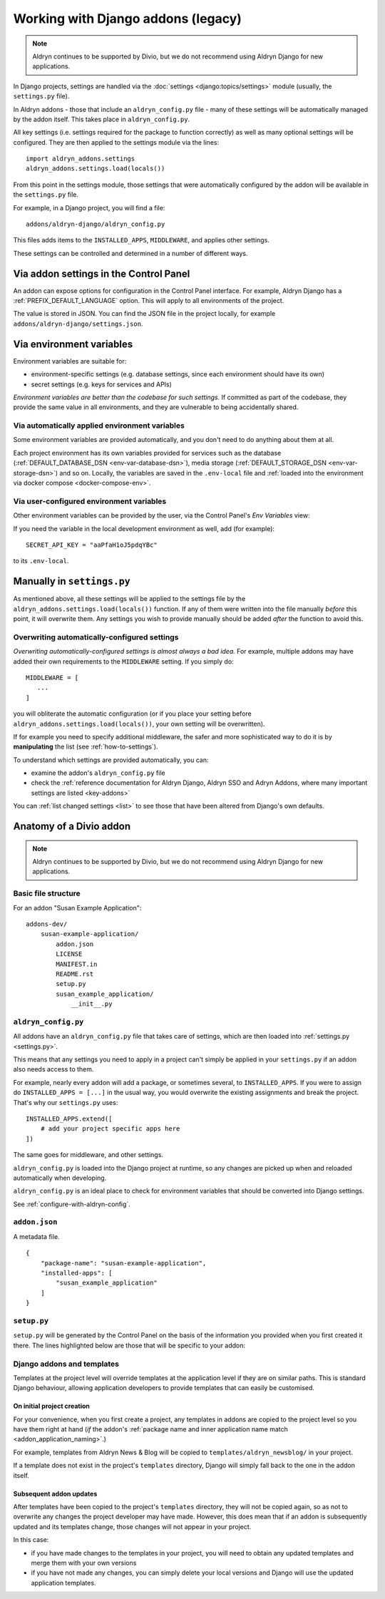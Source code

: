 .. _application-configuration:

Working with Django addons (legacy)
=========================================

..  note:: Aldryn continues to be supported by Divio, but we do not recommend using Aldryn Django for new applications.

In Django projects, settings are handled via the :doc:`settings <django:topics/settings>` module (usually, the
``settings.py`` file).

In Aldryn addons - those that include an ``aldryn_config.py`` file - many of these settings will be automatically
managed by the addon itself. This takes place in ``aldryn_config.py``.

All key settings (i.e. settings required for the package to function correctly) as well as many optional settings will
be configured. They are then applied to the settings module via the lines::

 import aldryn_addons.settings
 aldryn_addons.settings.load(locals())

From this point in the settings module, those settings that were automatically configured by the addon will be available
in the ``settings.py`` file.

For example, in a Django project, you will find a file::

  addons/aldryn-django/aldryn_config.py

This files adds items to the ``INSTALLED_APPS``, ``MIDDLEWARE``, and applies other settings.

These settings can be controlled and determined in a number of different ways.


Via addon settings in the Control Panel
---------------------------------------

An addon can expose options for configuration in the Control Panel interface. For example, Aldryn Django has a
:ref:`PREFIX_DEFAULT_LANGUAGE` option. This will apply to all environments of the project.

The value is stored in JSON. You can find the JSON file in the project locally, for example
``addons/aldryn-django/settings.json``.


.. _application-configuration-env-vars:

Via environment variables
--------------------------

Environment variables are suitable for:

* environment-specific settings (e.g. database settings, since each environment should have its own)
* secret settings (e.g. keys for services and APIs)

*Environment variables are better than the codebase for such settings.* If committed as part of the codebase, they
provide the same value in all environments, and they are vulnerable to being accidentally shared.


Via automatically applied environment variables
~~~~~~~~~~~~~~~~~~~~~~~~~~~~~~~~~~~~~~~~~~~~~~~

Some environment variables are provided automatically, and you don't need to do anything about them at all.

Each project environment has its own variables provided for services such as the database (:ref:`DEFAULT_DATABASE_DSN
<env-var-database-dsn>`), media storage (:ref:`DEFAULT_STORAGE_DSN <env-var-storage-dsn>`) and so on. Locally, the
variables are saved in the ``.env-local`` file and :ref:`loaded into the environment via docker compose
<docker-compose-env>`.


Via user-configured environment variables
~~~~~~~~~~~~~~~~~~~~~~~~~~~~~~~~~~~~~~~~~~~~~~~

Other environment variables can be provided by the user, via the Control Panel's
*Env Variables* view:

.. image:: /images/env-vars.png
   :alt: 'Adding an environment variable'
   :class: 'main-visual'

If you need the variable in the local development environment as well, add (for example)::

  SECRET_API_KEY = "aaPfaH1oJ5pdqYBc"

to its ``.env-local``.


Manually in ``settings.py``
---------------------------

As mentioned above, all these settings will be applied to the settings file by the
``aldryn_addons.settings.load(locals())`` function. If any of them were written into the file manually *before* this
point, it will overwrite them. Any settings you wish to provide manually should be added *after* the function to avoid
this.


Overwriting automatically-configured settings
~~~~~~~~~~~~~~~~~~~~~~~~~~~~~~~~~~~~~~~~~~~~~

*Overwriting automatically-configured settings is almost always a bad idea.* For example, multiple addons may have
added their own requirements to the ``MIDDLEWARE`` setting. If you simply do::

  MIDDLEWARE = [
     ...
  ]

you will obliterate the automatic configuration (or if you place your setting before
``aldryn_addons.settings.load(locals())``, your own setting will be overwritten).

If for example you need to specify additional middleware, the safer and more sophisticated way to do it is by
**manipulating** the list (see :ref:`how-to-settings`).

To understand which settings are provided automatically, you can:

* examine the addon's ``aldryn_config.py`` file
* check the :ref:`reference documentation for Aldryn Django, Aldryn SSO and Adryn Addons, where many important settings
  are listed <key-addons>`

You can :ref:`list changed settings <list>` to see those that have been altered from Django's own defaults.



.. _addon-anatomy:

Anatomy of a Divio addon
---------------------------

..  note:: Aldryn continues to be supported by Divio, but we do not recommend using Aldryn Django for new applications.


Basic file structure
~~~~~~~~~~~~~~~~~~~~~~~~~~~~

For an addon "Susan Example Application"::

    addons-dev/
        susan-example-application/
            addon.json
            LICENSE
            MANIFEST.in
            README.rst
            setup.py
            susan_example_application/
                __init__.py



.. _aldryn-config:

``aldryn_config.py``
~~~~~~~~~~~~~~~~~~~~~~~~~~~~

All addons have an ``aldryn_config.py`` file that takes care of settings, which
are then loaded into :ref:`settings.py <settings.py>`.

This means that any settings you need to apply in a project can't simply be
applied in your ``settings.py`` if an addon also needs access to them.

For example, nearly every addon will add a package, or sometimes several, to
``INSTALLED_APPS``. If you were to assign do ``INSTALLED_APPS = [...]`` in the
usual way, you would overwrite the existing assignments and break the project.
That's why our ``settings.py`` uses::

    INSTALLED_APPS.extend([
        # add your project specific apps here
    ])

The same goes for middleware, and other settings.

``aldryn_config.py`` is loaded into the Django project at runtime, so any
changes are picked up when and reloaded automatically when developing.

``aldryn_config.py`` is an ideal place to check for environment variables that
should be converted into Django settings.

See :ref:`configure-with-aldryn-config`.


``addon.json``
~~~~~~~~~~~~~~~~~~~~~~~~~~~~

A metadata file.

::

    {
        "package-name": "susan-example-application",
        "installed-apps": [
            "susan_example_application"
        ]
    }


.. _setup-py:

``setup.py``
~~~~~~~~~~~~~~~~~~~~~~~~~~~~

``setup.py`` will be generated by the Control Panel on the basis of the
information you provided when you first created it there. The lines highlighted
below are those that will be specific to your addon:

..  code-block:: python
    :emphasize-lines: 2, 7, 10, 11, 14

    # -*- coding: utf-8 -*-
    from setuptools import setup, find_packages
    from susan_example_application import __version__


    setup(
        name='susan-example-application',
        version=__version__,
        description=open('README.rst').read(),
        author='Susan',
        author_email='susan@example.com',
        packages=find_packages(),
        platforms=['OS Independent'],
        install_requires=["example_application==1.8.3"],
        include_package_data=True,
        zip_safe=False,
    )


.. _addon-templates:

Django addons and templates
~~~~~~~~~~~~~~~~~~~~~~~~~~~~

Templates at the project level will override templates at the
application level if they are on similar paths. This is standard Django behaviour,
allowing application developers to provide templates that can easily be
customised.


On initial project creation
^^^^^^^^^^^^^^^^^^^^^^^^^^^^

For your convenience, when you first create a project, any templates in addons
are copied to the project level so you have them right at hand (*if* the addon's
:ref:`package name and inner application name match <addon_application_naming>`.)

For example, templates from Aldryn News & Blog will be copied to
``templates/aldryn_newsblog/`` in your project.

If a template does not exist in the project's ``templates`` directory, Django
will simply fall back to the one in the addon itself.


Subsequent addon updates
^^^^^^^^^^^^^^^^^^^^^^^^^^

After templates have been copied to the project's ``templates`` directory, they
will not be copied again, so as not to overwrite any changes the project
developer may have made. However, this does mean that if an addon is
subsequently updated and its templates change, those changes will not appear in
your project.

In this case:

* if you have made changes to the templates in your project, you will need to
  obtain any updated templates and merge them with your own versions
* if you have not made any changes, you can simply delete your local versions
  and Django will use the updated application templates.
